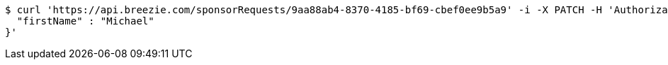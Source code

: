 [source,bash]
----
$ curl 'https://api.breezie.com/sponsorRequests/9aa88ab4-8370-4185-bf69-cbef0ee9b5a9' -i -X PATCH -H 'Authorization: Bearer: 0b79bab50daca910b000d4f1a2b675d604257e42' -H 'Content-Type: application/json;charset=UTF-8' -d '{
  "firstName" : "Michael"
}'
----